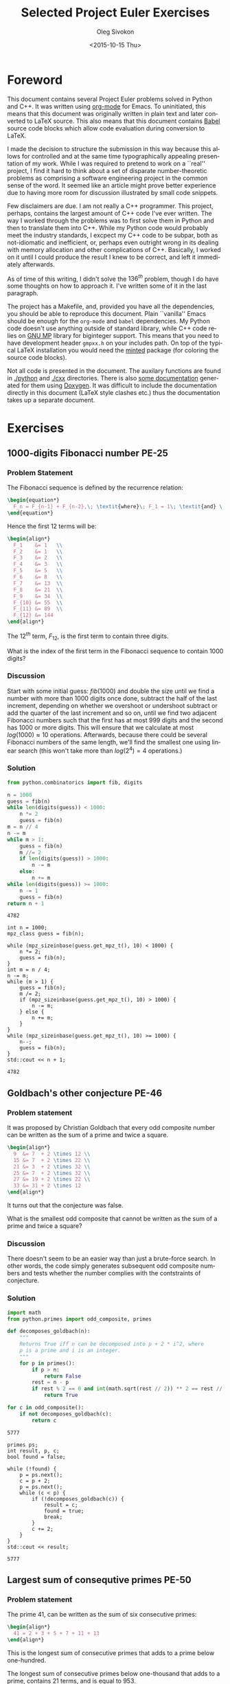 # -*- fill-column: 80; org-confirm-babel-evaluate: nil -*-

#+TITLE:     Selected Project Euler Exercises
#+AUTHOR:    Oleg Sivokon
#+EMAIL:     olegsivokon@gmail.com
#+DATE:      <2015-10-15 Thu>
#+DESCRIPTION: Selected Project Euler Exercise, Assignment for Firmitas CS
#+KEYWORDS: Project Euler, Assignment, Firmitas
#+LANGUAGE: en
#+LaTeX_CLASS: article
#+LATEX_HEADER: \usepackage[usenames,dvipsnames]{color}
#+LATEX_HEADER: \usepackage{commath}
#+LATEX_HEADER: \usepackage{color}
#+LATEX_HEADER: \usepackage{enumerate}
#+LATEX_HEADER: \usepackage{minted}
#+LaTeX_HEADER: \usemintedstyle{perldoc}
#+LATEX_HEADER: \hypersetup{urlcolor=blue}
#+LATEX_HEADER: \hypersetup{colorlinks,urlcolor=blue}
#+LATEX_HEADER: \setlength{\parskip}{16pt plus 2pt minus 2pt}
#+LATEX_HEADER: \renewcommand{\arraystretch}{1.6}
#+LATEX_HEADER: \definecolor{codebg}{rgb}{0.96,0.99,0.8}

#+BEGIN_SRC emacs-lisp :exports none
  (setq org-latex-pdf-process
          '("latexmk -pdflatex='pdflatex -shell-escape -interaction nonstopmode' -pdf -f %f")
          org-latex-listings 'minted
          org-latex-minted-options
          '(("bgcolor" "codebg") ("fontsize" "\\scriptsize"))
          org-src-fontify-natively t
          org-listings-escape-inside '("(*@" . "@*)")
          org-babel-latex-htlatex "htlatex")

  (defmacro by-backend (&rest body)
      `(cl-case (when (boundp 'backend) (org-export-backend-name backend))
         ,@body))

  (defun cpp-includes ()
      (append '("<iostream>" "<vector>" "<cmath>" "<algorithm>" "<string>"
                "<fstream>" "<gmpxx.h>")
              (cl-loop with cwd = (file-name-directory (buffer-file-name))
                       for inc in '("combinatorics" "primes" "cards")
                       collect (format "\"%scxx/%s.cxx\"" cwd inc))))
#+END_SRC

#+RESULTS:
: by-backend

#+BEGIN_LaTeX
\newpage
#+END_LaTeX

* Foreword
  This document contains several Project Euler problems solved in Python and
  C++.  It was written using [[http://orgmode.org/][org-mode]] for Emacs.  To uninitiated, this means
  that this document was originally written in plain text and later converted to
  LaTeX source.  This also means that this document contains [[http://orgmode.org/worg/org-contrib/babel/][Babel]] source code
  blocks which allow code evaluation during conversion to LaTeX.

  I made the decision to structure the submission in this way because this
  allows for controlled and at the same time typographically appealing
  presentation of my work.  While I was required to pretend to work on a
  ``real'' project, I find it hard to think about a set of disparate
  number-theoretic problems as comprising a software engineering project in the
  common sense of the word.  It seemed like an article might prove better
  experience due to having more room for discussion illustrated by small code
  snippets.

  Few disclaimers are due.  I am not really a C++ programmer.  This project,
  perhaps, contains the largest amount of C++ code I've ever written.  The way I
  worked through the problems was to first solve them in Python and then to
  translate them into C++.  While my Python code would probably meet the
  industry standards, I excpect my C++ code to be subpar, both as not-idiomatic
  and inefficient, or, perhaps even outright wrong in its dealing with memory
  allocation and other complications of C++.  Basically, I worked on it until I
  could produce the result I knew to be correct, and left it immediately
  afterwards.

  As of time of this writing, I didn't solve the $136^{th}$ problem, though I do
  have some thoughts on how to approach it.  I've written some of it in the last
  paragraph.

  The project has a Makefile, and, provided you have all the dependencies, you
  should be able to reproduce this document.  Plain ``vanilla'' Emacs should be
  enough for the =org-mode= and =babel= dependencies.  My Python code doesn't
  use anything outside of standard library, while C++ code relies on [[https://gmplib.org/][GNU MP]]
  library for biginteger support.  This means that you need to have development
  header =gmpxx.h= on your includes path.  On top of the typical LaTeX
  installation you would need the [[https://www.ctan.org/pkg/minted?lang=en][minted]] package (for coloring the source code
  blocks).

  Not all code is presented in the document.  The auxilary functions are found
  in [[./python]] and [[./cxx]] directories.  There is also [[file:latex/refman.pdf][some documentation]] generated
  for them using [[http://www.stack.nl/~dimitri/doxygen/][Doxygen]]. It was difficult to include the documentation directly
  in this document (LaTeX style clashes etc.) thus the documentation takes up a
  separate document.

* Exercises
** 1000-digits Fibonacci number PE-25
*** Problem Statement
    The Fibonacci sequence is defined by the recurrence relation:
    
    #+HEADER: :exports results
    #+HEADER: :results (by-backend (pdf "latex") (t "raw"))
    #+BEGIN_SRC latex
      \begin{equation*}
        F_n = F_{n-1} + F_{n-2},\; \textit{where}\; F_1 = 1\; \textit{and} \; F_2 = 1\;.
      \end{equation*}
    #+END_SRC
    
    Hence the first 12 terms will be:
    
    #+HEADER: :exports results
    #+HEADER: :results (by-backend (pdf "latex") (t "raw"))
    #+BEGIN_SRC latex
      \begin{align*}
        F_1    &= 1   \\
        F_2    &= 1   \\
        F_3    &= 2   \\
        F_4    &= 3   \\
        F_5    &= 5   \\
        F_6    &= 8   \\
        F_7    &= 13  \\
        F_8    &= 21  \\
        F_9    &= 34  \\
        F_{10} &= 55  \\
        F_{11} &= 89  \\
        F_{12} &= 144
      \end{align*}
    #+END_SRC
    
    The $12^{th}$ term, $F_{12}$, is the first term to contain three digits.
    
    What is the index of the first term in the Fibonacci sequence 
    to contain 1000 digits?

*** Discussion
    Start with some initial guess: $fib(1000)$ and double the size until we find
    a number with more than 1000 digits once done, subtract the half of the last
    increment, depending on whether we overshoot or undershoot subtract or add
    the quarter of the last increment and so on, until we find two adjacent
    Fibonacci numbers such that the first has at most 999 digits and the second
    has 1000 or more digits.  This will ensure that we calculate at most
    $log(1000) \approx 10$ operations.  Afterwards, because there could be
    several Fibonacci numbers of the same length, we'll find the smallest one
    using linear search (this won't take more than $log(2^4) = 4$ operations.)

*** Solution

    #+HEADER: :exports both
    #+BEGIN_SRC python
      from python.combinatorics import fib, digits

      n = 1000
      guess = fib(n)
      while len(digits(guess)) < 1000:
          n *= 2
          guess = fib(n)
      m = n // 4
      n -= m
      while m > 1:
          guess = fib(n)
          m //= 2
          if len(digits(guess)) > 1000:
              n -= m
          else:
              n += m
      while len(digits(guess)) >= 1000:
          n -= 1
          guess = fib(n)
      return n + 1
    #+END_SRC

    #+RESULTS:
    : 4782

    #+HEADER: :exports both
    #+HEADER: :flags -lgmp -lgmpxx -std=c++0x
    #+BEGIN_SRC C++ :includes `(,@(cpp-includes))
      int n = 1000;
      mpz_class guess = fib(n);

      while (mpz_sizeinbase(guess.get_mpz_t(), 10) < 1000) {
          n *= 2;
          guess = fib(n);
      }
      int m = n / 4;
      n -= m;
      while (m > 1) {
          guess = fib(n);
          m /= 2;
          if (mpz_sizeinbase(guess.get_mpz_t(), 10) > 1000) {
              n -= m;
          } else {
              n += m;
          }
      }
      while (mpz_sizeinbase(guess.get_mpz_t(), 10) >= 1000) {
          n--;
          guess = fib(n);
      }
      std::cout << n + 1;
    #+END_SRC

    #+RESULTS:
    : 4782

** Goldbach's other conjecture PE-46
*** Problem statement
    It was proposed by Christian Goldbach that every odd composite number can be
    written as the sum of a prime and twice a square.
    
    #+HEADER: :exports results
    #+HEADER: :results (by-backend (pdf "latex") (t "raw"))
    #+BEGIN_SRC latex
      \begin{align*}
        9  &= 7  + 2 \times 12 \\
        15 &= 7  + 2 \times 22 \\
        21 &= 3  + 2 \times 32 \\
        25 &= 7  + 2 \times 32 \\
        27 &= 19 + 2 \times 22 \\
        33 &= 31 + 2 \times 12
      \end{align*}
    #+END_SRC
    
    It turns out that the conjecture was false.
    
    What is the smallest odd composite that cannot be written as the sum of a
    prime and twice a square?

*** Discussion
    There doesn't seem to be an easier way than just a brute-force search.  In
    other words, the code simply generates subsequent odd composite numbers and
    tests whether the number complies with the contstraints of conjecture.

*** Solution
    #+HEADER: :exports both
    #+BEGIN_SRC python
      import math
      from python.primes import odd_composite, primes

      def decomposes_goldbach(n):
          """
          Returns True iff n can be decomposed into p + 2 * i^2, where
          p is a prime and i is an integer.
          """
          for p in primes():
              if p > n:
                  return False
              rest = n - p
              if rest % 2 == 0 and int(math.sqrt(rest // 2)) ** 2 == rest // 2:
                  return True

      for c in odd_composite():
          if not decomposes_goldbach(c):
              return c
    #+END_SRC

    #+RESULTS:
    : 5777

    #+HEADER: :exports both
    #+HEADER: :flags -lgmp -lgmpxx -std=c++0x
    #+BEGIN_SRC C++ :includes `(,@(cpp-includes))
      primes ps;
      int result, p, c;
      bool found = false;

      while (!found) {
          p = ps.next();
          c = p + 2;
          p = ps.next();
          while (c < p) {
              if (!decomposes_goldbach(c)) {
                  result = c;
                  found = true;
                  break;
              }
              c += 2;
          }
      }
      std::cout << result;
    #+END_SRC

    #+RESULTS:
    : 5777

** Largest sum of consequtive primes PE-50
*** Problem statement
    The prime 41, can be written as the sum of six consecutive primes:

    #+HEADER: :exports results
    #+HEADER: :results (by-backend (pdf "latex") (t "raw"))
    #+BEGIN_SRC latex
      \begin{align*}
        41 = 2 + 3 + 5 + 7 + 11 + 13
      \end{align*}
    #+END_SRC

    This is the longest sum of consecutive primes that adds to a prime
    below one-hundred.

    The longest sum of consecutive primes below one-thousand that adds
    to a prime, contains 21 terms, and is equal to 953.

    Which prime, below one-million, can be written as the sum of the
    most consecutive primes?

*** Discussion
    In the preparation phase the code generates all primes which add up to less
    than a million, while at the same time calculating sums of the primes
    generated so far.  This acts as a cache for the sums we would have to
    calculate repeatedly whenever we'd verify every other sequence of primes.

    During the next step the code chooses sums in order of decreasing number of
    summands, iteratively updating the maximum prime for the longest sequence
    found so far.  Once no sums of the longest-so-far sequence can be found,
    the lagorithm terminates.

*** Solution
    #+HEADER: :exports both
    #+BEGIN_SRC python
      from python.primes import primes, is_prime

      sieve, prefixes, max_prime, longest_seq = [], [0], 0, 0
      for p in primes():
          if prefixes[-1] + p > 1000000:
              break
          sieve.append(p)
          prefixes.append(prefixes[-1] + p)
      terms = 1
      for i in range(len(prefixes)):
          for j in range(i + terms, len(prefixes)):
              n = prefixes[j] - prefixes[i]
              if j - i > terms:
                  is_p, sieve = is_prime(n, sieve)
                  if is_p:
                      terms, max_prime = j - i, n
      return max_prime
    #+END_SRC

    #+RESULTS:
    : 997651

    #+HEADER: :exports both
    #+HEADER: :flags -lgmp -lgmpxx -std=c++0x
    #+BEGIN_SRC C++ :includes `(,@(cpp-includes))
      primes ps(1000000);
      std::vector<int> sums(ps.size());
      int max_prime;
      std::size_t terms = 1;
      std::size_t top;
  
      sums[0] = ps[0];
      for (std::size_t i = 1; i < ps.size(); i++) {
          if (sums[i - 1] + ps[i] > 1000000) {
              top = i;
              break;
          }
          sums[i] = sums[i - 1] + ps[i];
      }
      for (std::size_t i = 0; i < top; i++) {
          for (std::size_t j = terms + i; j < top; j++) {
              int n = sums[j] - sums[i];
              if (j - i > terms && ps.is_prime(n)) {
                  terms = j - i;
                  max_prime = n;
              }
          }
      }
      std::cout << max_prime;
    #+END_SRC

    #+RESULTS:
    : 997651

** Poker game PE-54
*** Problem statement
    In the card game poker, a hand consists of five cards 
    and are ranked, from lowest to highest, in the following way:
    
    + High Card :: Highest value card.
    + One Pair :: Two cards of the same value.
    + Two Pairs :: Two different pairs.
    + Three of a Kind :: Three cards of the same value.
    + Straight :: All cards are consecutive values.
    + Flush :: All cards of the same suit.
    + Full House :: Three of a kind and a pair.
    + Four of a Kind :: Four cards of the same value.
    + Straight Flush :: All cards are consecutive values of same suit.
    + Royal Flush :: Ten, Jack, Queen, King, Ace, in same suit.

    The cards are valued in the order:

    #+HEADER: :exports results
    #+HEADER: :results (by-backend (pdf "latex") (t "raw"))
    #+BEGIN_SRC latex
      \begin{align*}
        2, 3, 4, 5, 6, 7, 8, 9, 10, Jack, Queen, King, Ace.
      \end{align*}
    #+END_SRC
    
    If two players have the same ranked hands then the rank made up of the
    highest value wins; for example, a pair of eights beats a pair of fives (see
    example 1 below). But if two ranks tie, for example, both players have a
    pair of queens, then highest cards in each hand are compared (see example 4
    below); if the highest cards tie then the next highest cards are compared,
    and so on.
    
    Consider the following five hands dealt to two players:

    | Player 1          | Player 2            | Winner   |
    |-------------------+---------------------+----------|
    | 5H 5C 6S 7S KD    | 2C 3S 8S 8D TD      | Player 2 |
    | Pair of Fives     | Pair of Eights      |          |
    |-------------------+---------------------+----------|
    | 5D 8C 9S JS AC    | 2C 5C 7D 8S QH      | Player 1 |
    | Highest card Ace  | Highest card Queen  |          |
    |-------------------+---------------------+----------|
    | 2D 9C AS AH AC    | 3D 6D 7D TD QD      | Player 2 |
    | Three Aces        | Flush with Diamonds |          |
    |-------------------+---------------------+----------|
    | 4D 6S 9H QH QC    | 3D 6D 7H QD QS      | Player 1 |
    | Pair of Queens    | Pair of Queens      |          |
    | Highest card Nine | Highest card Seven  |          |
    |-------------------+---------------------+----------|
    | 2H 2D 4C 4D 4S    | 3C 3D 3S 9S 9D      | Player 1 |
    | Full House        | Full House          |          |
    | With Three Fours  | with Three Threes   |          |
    
    The file, poker.txt, contains one-thousand random hands dealt to two
    players. Each line of the file contains ten cards (separated by a single
    space): the first five are Player 1's cards and the last five are Player 2's
    cards. You can assume that all hands are valid (no invalid characters or
    repeated cards), each player's hand is in no specific order, and in each
    hand there is a clear winner.
    
    How many hands does Player 1 win?

*** Discussion
    Player's hand will be represented by a class =Hand=.  This class is
    initalized with the raw card data.  During initialization the cards are
    sorted in order from least to highest denomination.  =Hand= class will aslo
    implement operators required for comparison.  Once such operator is called,
    the code will determine (and cache):

    1. The value of the hand.  Hands are given values using the following scheme:
       + If no special combination is found (s.a. /flush/), then the hand is
         worth as much as its highest denomination card.
       + Special denominations recieve one point more than the highest card,
         plus their relative rank, i.e. /one pair/ receives 15, /two pairs/
         recieves 16 and so on.
       + Ties aren't broken at this time.
    2. The stretches of cards of the same denomination.
    3. If the code encounters a tie, it tries to break it using the rules given
       below.
       + Given the =stretches= information the code will select only the cards
         that will influence the decision.
       + Compare selected cards in order from highest to lowest denomination.
         
    The =cards_txt= file can be found in [[./etc/p054_poker.txt]].

*** Solution
    #+HEADER: :exports both :var cards_txt=(expand-file-name "./etc/p054_poker.txt" ".")
    #+BEGIN_SRC python
      from python.cards import Hand

      with open(cards_txt, 'r') as f:
          wins = 0
          for line in f:
              cards = line.strip().split(" ")
              if Hand(cards[:5]) > Hand(cards[5:]):
                  wins += 1
          return wins
    #+END_SRC

    #+RESULTS:
    : 376

    #+HEADER: :exports both
    #+HEADER: :flags -lgmp -lgmpxx -std=c++0x
    #+HEADER: :var poker_txt="./etc/p054_poker.txt"
    #+BEGIN_SRC C++ :includes `(,@(cpp-includes))
      std::ifstream in(poker_txt);
      std::string line;
      int result = 0;
      while (std::getline(in, line)) {
          hand a(line.substr(0, 3 * 5));
          hand b(line.substr(3 * 5, 3 * 10 - 1));
          if (a > b) {
              result++;
          }
      }
      std::cout << result;
    #+END_SRC

    #+RESULTS:
    : 376
** Unique arithmetic progressions
*** Problem statement
    The positive integers, $x$, $y$, and $z$, are consecutive terms of an
    arithmetic progression.  Given that $n$ is a positive integer, the equation,
    $x^2-y^2-z^2 = n$, has exactly one solution when $n = 20$:

    #+HEADER: :exports results
    #+HEADER: :results (by-backend (pdf "latex") (t "raw"))
    #+BEGIN_SRC latex
      13^2 - 10^2 - 7^2 = 20
    #+END_SRC

    In fact there are twenty-five values of n below one hundred for which the
    equation has a unique solution.

    How many values of n less than fifty million have exactly one solution?

*** Discussion
    First, we could reduce the number of variables:
    #+HEADER: :exports results
    #+HEADER: :results (by-backend (pdf "latex") (t "raw"))
    #+BEGIN_SRC latex
      \begin{align*}
        a^2 - b^2 - c^2                         &= n \iff \\
        (d + 2x)^2 - (d + x)^2 - d^2            &= n \iff \\
        \textit{from arithmetic progression definition} & \\
        d^2 + 4dx + 4x^2 - d^2 - 2dx - x^2 - d^2 &= n \iff \\
        -d^2 + 2dx + 3x^2                        &= n \iff \\
        (d + x)^2 - 2(d^2 - x^2)                 &= n \iff \\
        (d + x)^2 - 2(d + x)(d - x)              &= n \iff \\
        (d + x -2d - 2x)(d + x)                  &= n \iff \\
        (-d - x)(d + x)                          &= n
      \end{align*}
    #+END_SRC
    We also know that both $d$ and $x$ must be positive.  My guess is that we
    could look for solution by differentiating this equation with respect to
    either of these variables.
    
    I was looking for ways to give upper bounds to either one of the variables,
    s.a. to make sure that if I try to verify that $n$ is unique, I would only
    need to do finite amount of work, but I don't have any good idea so far.  I
    have a feeling that both $x < \sqrt{n}$ and $d < \sqrt{n}$, but I cannot
    prove it.
